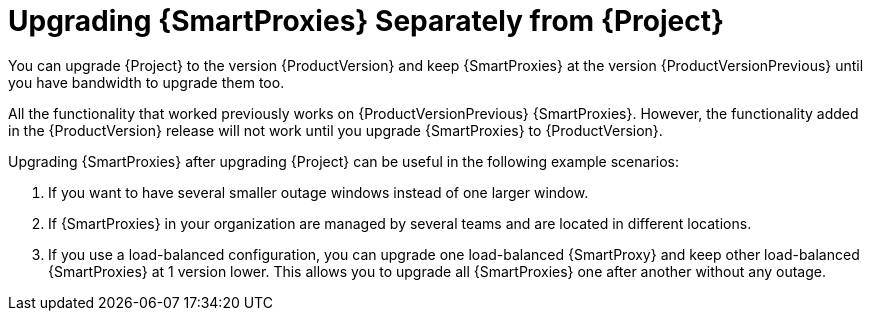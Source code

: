 [id="upgrading_capsules-separately-from-satellite_{context}"]
= Upgrading {SmartProxies} Separately from {Project}

You can upgrade {Project} to the version {ProductVersion} and keep {SmartProxies} at the version {ProductVersionPrevious} until you have bandwidth to upgrade them too.

All the functionality that worked previously works on {ProductVersionPrevious} {SmartProxies}. However, the functionality added in the {ProductVersion} release will not work until you upgrade {SmartProxies} to {ProductVersion}.

Upgrading {SmartProxies} after upgrading {Project} can be useful in the following example scenarios:

. If you want to have several smaller outage windows instead of one larger window.
. If {SmartProxies} in your organization are managed by several teams and are located in different locations.
. If you use a load-balanced configuration, you can upgrade one load-balanced {SmartProxy} and keep other load-balanced {SmartProxies} at 1 version lower. This allows you to upgrade all {SmartProxies} one after another without any outage.
